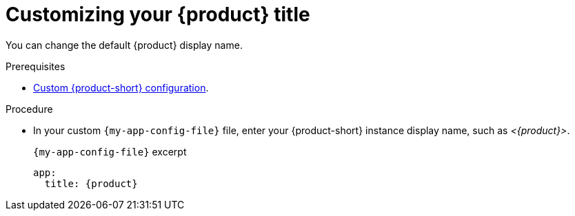 [id="customizing-your-product-title"]
= Customizing your {product} title

You can change the default {product} display name.

.Prerequisites
* link:{configuring-book-url}[Custom {product-short} configuration].

.Procedure
* In your custom `{my-app-config-file}` file, enter your {product-short} instance display name, such as _<{product}>_.
+
.`{my-app-config-file}` excerpt
[source,yaml,subs="+attributes,+quotes"]
----
app:
  title: {product}
----
